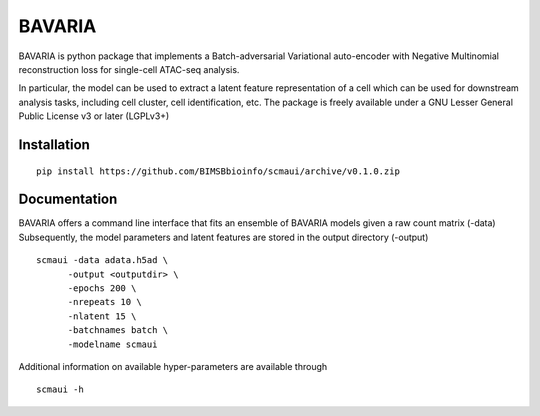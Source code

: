 ========
BAVARIA
========

BAVARIA is python package that implements a
Batch-adversarial Variational auto-encoder with Negative Multinomial reconstruction loss for single-cell ATAC-seq analysis.

.. image:: scmaui_scheme.svg
  :width: 600

In particular, the model can be used to extract a latent feature representation of
a cell which can be used for downstream analysis tasks, including cell cluster,
cell identification, etc.
The package is freely available under a GNU Lesser General Public License v3 or later (LGPLv3+)

Installation
============

::

    pip install https://github.com/BIMSBbioinfo/scmaui/archive/v0.1.0.zip


Documentation
=============

BAVARIA offers a command line interface that fits an ensemble of BAVARIA models
given a raw count matrix (-data)
Subsequently, the model parameters and latent features
are stored in the output directory (-output)

::

   scmaui -data adata.h5ad \
         -output <outputdir> \
         -epochs 200 \
         -nrepeats 10 \
         -nlatent 15 \
         -batchnames batch \
         -modelname scmaui
 
Additional information on available hyper-parameters are available through

::

  scmaui -h

